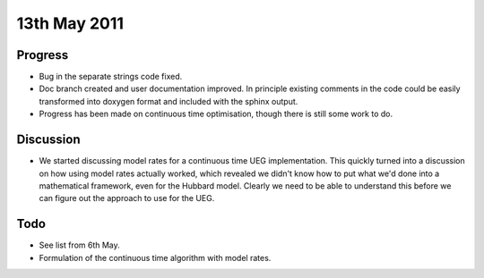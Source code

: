 13th May 2011
=============

Progress
--------

* Bug in the separate strings code fixed.
* Doc branch created and user documentation improved.  In principle existing comments in the code could be easily transformed into doxygen format and included with the sphinx output.
* Progress has been made on continuous time optimisation, though there is still some work to do.

Discussion
----------

* We started discussing model rates for a continuous time UEG implementation.  This quickly turned into a discussion on how using model rates actually worked, which revealed we didn't know how to put what we'd done into a mathematical framework, even for the Hubbard model.  Clearly we need to be able to understand this before we can figure out the approach to use for the UEG.

Todo
----

* See list from 6th May.
* Formulation of the continuous time algorithm with model rates.
